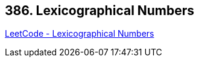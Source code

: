 == 386. Lexicographical Numbers

https://leetcode.com/problems/lexicographical-numbers/[LeetCode - Lexicographical Numbers]

